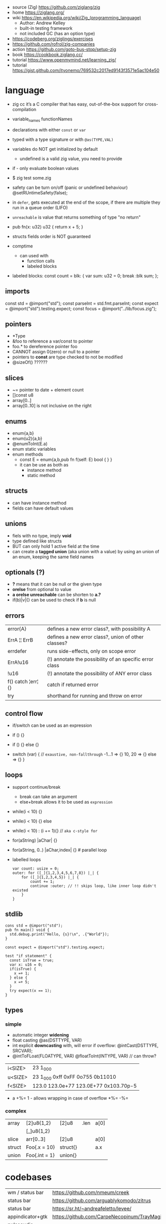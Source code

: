 - source (Zig) https://github.com/ziglang/zig
- home https://ziglang.org/
- wiki https://en.wikipedia.org/wiki/Zig_(programming_language)
  - Author: Andrew Kelley
  - built-in testing framework
  - not included GC (has an option type)

- https://codeberg.org/ziglings/exercises
- https://github.com/rofrol/zig-companies
- action https://github.com/goto-bus-stop/setup-zig
- book https://cookbook.ziglang.cc/
- tutorial https://www.openmymind.net/learning_zig/
- tutorial https://gist.github.com/ityonemo/769532c2017ed9143f3571e5ac104e50

* language

- zig cc it’s a C compiler that has easy,
  out-of-the-box support for cross-compilation

- variable_names
  functionNames

- declarations with either =const= or =var=
- typed with a type signature or with =@as(TYPE,VAL)=
- variables do NOT get initialized by default
  - undefined is a valid zig value, you need to provide
- if - only evaluate boolean values
- $ zig test some.zig
- safety can be turn on/off (panic or undefined behaviour)
  @setRUntimeSafety(false);

- in =defer=, gets executed at the end of the scope,
  if there are multiple they run in a queue order (LIFO)

- =unreachable= is value that returns something of type "no return"

- pub fn(x: u32) u32 { return x + 5; }

- structs fields order is NOT guaranteed

- comptime
  - can used with
    * function calls
    * labeled blocks

- labeled blocks:
  const count = blk: {
      var sum: u32 = 0;
      break :blk sum;
  };

** imports

const std      = @import("std");
const parseInt = std.fmt.parseInt;
const expect   = @import("std").testing.expect;
const focus    = @import("../lib/focus.zig");

** pointers

- *Type
- &foo to reference a var/const to pointer
- foo.* to dereference pointer foo
- CANNOT assign 0(zero) or null to a pointer
- pointers to *const* are type checked to not be modified
- @sizeOf() ??????

** slices

- ~= pointer to date + element count
- []const u8
- array[0..]
- array[0..10] is not inclusive on the right

** enums

- enum{a,b}
- enum(u2){a,b}
- @enumToInt(E.a)
- enum static variables
- enum methods
  - const E = enum{a,b,pub fn f(self: E) bool { } }
  - it can be use as both as
    - instance method
    - static method

** structs

- can have instance method
- fields can have default values

** unions

- fiels with no type, imply *void*
- type defined like structs
- BUT can only hold 1 active field at the time
- can create a *tagged union* (aka union with a value) by using an union of an enum,
  keeping the same field names

** optionals (?)

- *?* means that it can be null or the given type
- *orelse* from optional to value
- *a orelse unreachable* can be shorten to *a.?*
- if(b)|v|{} can be used to check if *b* is null

** errors
|--------------------+---------------------------------------------------------|
| error{A}           | defines a new error class?, with possibility A          |
| ErrA ¦¦ ErrB       | defines a new error class?, union of other classes?     |
| errdefer           | runs side-effects, only on scope error                  |
| ErrA!u16           | (!) annotate the possibility of an specific error class |
| !u16               | (!) annotate the possibility of ANY error class         |
| f() catch ¦err¦ {} | catch if returned error                          |
| try                | shorthand for running and throw on error                |
|--------------------+---------------------------------------------------------|
** control flow

- if/switch can be used as an expression

- if () {}
- if () {} else {}
- switch (var) { // =exaustive, non-fallthrough=
    -1...1 => {}
    10, 20 => {}
    else   => {}
  }

** loops

- support continue/break
  - break can take an argument
  - else+break allows it to be used as ~expression~

- while(i < 10) {}
- while(i < 10) {} else
- while(i < 10) : (i += 1){} // =aka c-style for=
- for(aString) |aChar| {}
- for(aString, 0..) |aChar,index| {} # parallel loop

- labelled loops
  #+begin_src zig
    var count: usize = 0;
    outer: for ([_]{1,2,3,4,5,6,7,8}) |_| {
        for ([_]{1,2,3,4,5}) |_| {
            count += 1;
            continue :outer; // !! skips loop, like inner loop didn't existed
        }
    }
  #+end_src

** stdlib

#+begin_src zig
cons std = @import("std");
pub fn main() void {
  std.debug.print("Hello, {s}!\n", .{"World"});
}
#+end_src

#+begin_src zig
const expect = @import("std").testing.expect;

test "if statement" {
  const isTrue = true;
  var x: u16 = 0;
  if(isTrue) {
    x =+ 1;
  } else {
    x =+ 5;
  }
  try expect(x == 1);
}
#+end_src

** types
*** simple

- automatic integer *widening*
- float casting
  @as(DSTTYPE, VAR)
- int explicit *downcasting* with, will error if overflow:
  @intCast(DSTTYPE, SRCVAR);
- @intToFLoat(FLOATYPE, VAR)
  @floatToInt(INTYPE, VAR) // can throw?

|---------+---------------------------------------|
| i<SIZE> | 23 1_000                              |
| u<SIZE> | 23 1_000 0xff 0xFF 0o755 0b11010      |
| f<SIZE> | 123.0 123.0e+77 123.0E+77 0x103.70p-5 |
|---------+---------------------------------------|

- a +%= 1 - allows wrapping in case of overflow
    *%=
    -%=

*** complex
|--------+---------------+----------+------+------|
| array  | [2]u8{1,2}    | [2]u8    | .len | a[0] |
|        | [_]u8{1,2}    |          |      |      |
|--------+---------------+----------+------+------|
| slice  | arr[0..3]     | [2]u8    |      | a[0] |
|--------+---------------+----------+------+------|
| struct | Foo{.x = 10}  | struct{} |      | a.x  |
|--------+---------------+----------+------+------|
| union  | Foo{.int = 1} | union{}  |      |      |
|--------+---------------+----------+------+------|
* codebases
|-------------------+---------------------------------------------|
| wm / status bar   | https://github.com/nmeum/creek              |
| status bar        | https://github.com/arguablykomodo/zitrus    |
| status bar        | https://sr.ht/~andreafeletto/levee/         |
| appindicator+gtk  | https://github.com/CarpeNecopinum/TrayMagic |
| pulseaudio volume | https://github.com/arguablykomodo/minimixer |
| game engine       | https://github.com/hexops/mach              |
| editor            | https://github.com/drcode/zek               |
|-------------------+---------------------------------------------|
* libraries
- libs https://github.com/zigcc/awesome-zig
- libs https://github.com/zig-gamedev/zig-gamedev
- libs https://github.com/darkr4y/OffensiveZig

